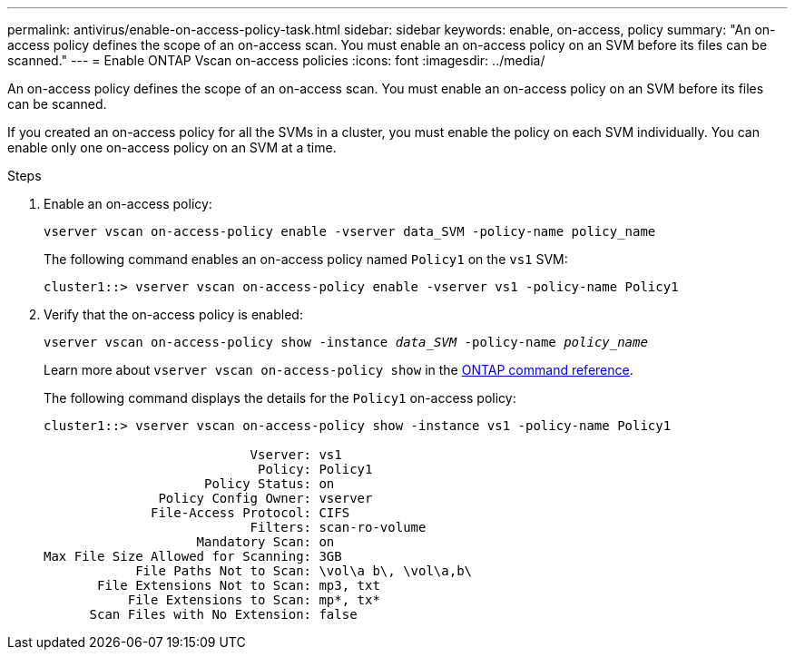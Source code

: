 ---
permalink: antivirus/enable-on-access-policy-task.html
sidebar: sidebar
keywords: enable, on-access, policy
summary: "An on-access policy defines the scope of an on-access scan. You must enable an on-access policy on an SVM before its files can be scanned."
---
= Enable ONTAP Vscan on-access policies
:icons: font
:imagesdir: ../media/

[.lead]
An on-access policy defines the scope of an on-access scan. You must enable an on-access policy on an SVM before its files can be scanned.

If you created an on-access policy for all the SVMs in a cluster, you must enable the policy on each SVM individually. You can enable only one on-access policy on an SVM at a time.

.Steps

. Enable an on-access policy:
+
`vserver vscan on-access-policy enable -vserver data_SVM -policy-name policy_name`
+
The following command enables an on-access policy named `Policy1` on the `vs1` SVM:
+
----
cluster1::> vserver vscan on-access-policy enable -vserver vs1 -policy-name Policy1
----

. Verify that the on-access policy is enabled: 
+
`vserver vscan on-access-policy show -instance _data_SVM_ -policy-name _policy_name_`
+
Learn more about `vserver vscan on-access-policy show` in the link:https://docs.netapp.com/us-en/ontap-cli/vserver-vscan-on-access-policy-show.html[ONTAP command reference^].
+
The following command displays the details for the `Policy1` on-access policy:
+
----
cluster1::> vserver vscan on-access-policy show -instance vs1 -policy-name Policy1

                           Vserver: vs1
                            Policy: Policy1
                     Policy Status: on
               Policy Config Owner: vserver
              File-Access Protocol: CIFS
                           Filters: scan-ro-volume
                    Mandatory Scan: on
Max File Size Allowed for Scanning: 3GB
            File Paths Not to Scan: \vol\a b\, \vol\a,b\
       File Extensions Not to Scan: mp3, txt
           File Extensions to Scan: mp*, tx*
      Scan Files with No Extension: false
----

// 2025 June 16, ONTAPDOC-3078
// 2025 Jan 13, ONTAPDOC-2569 
// 2023 May 09, vscan-overview-update
